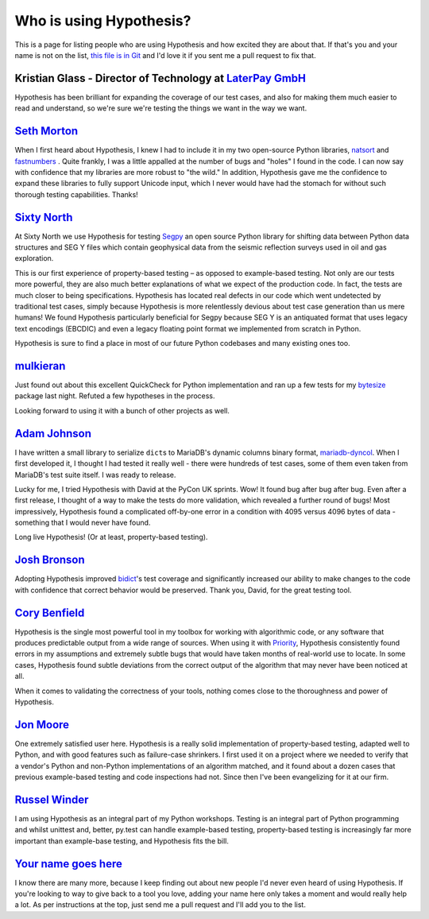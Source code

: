 ========================
Who is using Hypothesis?
========================

This is a page for listing people who are using Hypothesis and how excited they
are about that. If that's you and your name is not on the list, `this file is in
Git <https://github.com/HypothesisWorks/hypothesis-python/blob/master/docs/endorsements.rst>`_
and I'd love it if you sent me a pull request to fix that.


--------------------------------------------------------------------------------------
Kristian Glass - Director of Technology at `LaterPay GmbH <http://www.laterpay.net/>`_
--------------------------------------------------------------------------------------

Hypothesis has been brilliant for expanding the coverage of our test cases,
and also for making them much easier to read and understand,
so we're sure we're testing the things we want in the way we want.

-----------------------------------------------
`Seth Morton <https://github.com/SethMMorton>`_
-----------------------------------------------

When I first heard about Hypothesis, I knew I had to include it in my two
open-source Python libraries, `natsort <https://github.com/SethMMorton/natsort>`_
and `fastnumbers <https://github.com/SethMMorton/fastnumbers>`_ . Quite frankly,
I was a little appalled at the number of bugs and "holes" I found in the code. I can
now say with confidence that my libraries are more robust to "the wild." In
addition, Hypothesis gave me the confidence to expand these libraries to fully
support Unicode input, which I never would have had the stomach for without such
thorough testing capabilities. Thanks!

-------------------------------------------
`Sixty North <http://sixty-north.com>`_
-------------------------------------------

At Sixty North we use Hypothesis for testing
`Segpy <https://github.com/sixty-north/segpy>`_ an open source Python library for
shifting data between Python data structures and SEG Y files which contain
geophysical data from the seismic reflection surveys used in oil and gas
exploration.

This is our first experience of property-based testing – as opposed to example-based
testing.  Not only are our tests more powerful, they are also much better
explanations of what we expect of the production code. In fact, the tests are much
closer to being specifications.  Hypothesis has located real defects in our code
which went undetected by traditional test cases, simply because Hypothesis is more
relentlessly devious about test case generation than us mere humans!  We found
Hypothesis particularly beneficial for Segpy because SEG Y is an antiquated format
that uses legacy text encodings (EBCDIC) and even a legacy floating point format
we implemented from scratch in Python.

Hypothesis is sure to find a place in most of our future Python codebases and many
existing ones too.

-------------------------------------------
`mulkieran <https://github.com/mulkieran>`_
-------------------------------------------

Just found out about this excellent QuickCheck for Python implementation and
ran up a few tests for my `bytesize <https://github.com/mulkieran/bytesize>`_
package last night. Refuted a few hypotheses in the process.

Looking forward to using it with a bunch of other projects as well.

-----------------------------------------------
`Adam Johnson <https://github.com/adamchainz>`_
-----------------------------------------------

I have written a small library to serialize ``dict``\s to MariaDB's dynamic
columns binary format,
`mariadb-dyncol <https://github.com/adamchainz/mariadb-dyncol>`_. When I first
developed it, I thought I had tested it really well - there were hundreds of
test cases, some of them even taken from MariaDB's test suite itself. I was
ready to release.

Lucky for me, I tried Hypothesis with David at the PyCon UK sprints. Wow! It
found bug after bug after bug. Even after a first release, I thought of a way
to make the tests do more validation, which revealed a further round of bugs!
Most impressively, Hypothesis found a complicated off-by-one error in a
condition with 4095 versus 4096 bytes of data - something that I would never
have found.

Long live Hypothesis! (Or at least, property-based testing).

-------------------------------------------
`Josh Bronson <https://github.com/jab>`_
-------------------------------------------

Adopting Hypothesis improved `bidict <https://github.com/jab/bidict>`_'s
test coverage and significantly increased our ability to make changes to
the code with confidence that correct behavior would be preserved.
Thank you, David, for the great testing tool.

--------------------------------------------
`Cory Benfield <https://github.com/Lukasa>`_
--------------------------------------------

Hypothesis is the single most powerful tool in my toolbox for working with
algorithmic code, or any software that produces predictable output from a wide
range of sources. When using it with
`Priority <http://python-hyper.org/priority/>`_, Hypothesis consistently found
errors in my assumptions and extremely subtle bugs that would have taken months
of real-world use to locate. In some cases, Hypothesis found subtle deviations
from the correct output of the algorithm that may never have been noticed at
all.

When it comes to validating the correctness of your tools, nothing comes close
to the thoroughness and power of Hypothesis.

------------------------------------------
`Jon Moore <https://github.com/jonmoore>`_
------------------------------------------

One extremely satisfied user here. Hypothesis is a really solid implementation
of property-based testing, adapted well to Python, and with good features
such as failure-case shrinkers. I first used it on a project where we needed
to verify that a vendor's Python and non-Python implementations of an algorithm
matched, and it found about a dozen cases that previous example-based testing
and code inspections had not. Since then I've been evangelizing for it at our firm.

--------------------------------------------
`Russel Winder <https://www.russel.org.uk>`_
--------------------------------------------

I am using Hypothesis as an integral part of my Python workshops. Testing is an integral part of Python
programming and whilst unittest and, better, py.test can handle example-based testing, property-based
testing is increasingly far more important than example-base testing, and Hypothesis fits the bill.

-------------------------------------------
`Your name goes here <http://example.com>`_
-------------------------------------------

I know there are many more, because I keep finding out about new people I'd never
even heard of using Hypothesis. If you're looking to way to give back to a tool you
love, adding your name here only takes a moment and would really help a lot. As per
instructions at the top, just send me a pull request and I'll add you to the list.

